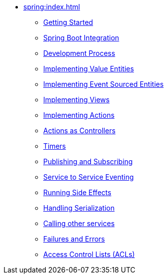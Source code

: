 ** xref:spring:index.adoc[]
*** xref:spring:getting-started.adoc[Getting Started]
*** xref:spring:spring-boot-integration.adoc[Spring Boot Integration]
*** xref:spring:development-process-spring.adoc[Development Process]
*** xref:spring:value-entity.adoc[Implementing Value Entities]
*** xref:spring:event-sourced-entities.adoc[Implementing Event Sourced Entities]
// *** xref:spring:replicated-entity.adoc[Implementing Replicated Entities] to be implemented
*** xref:spring:views.adoc[Implementing Views]
*** xref:spring:actions.adoc[Implementing Actions]
*** xref:spring:actions-as-controller.adoc[Actions as Controllers]
*** xref:spring:timers.adoc[Timers]
*** xref:spring:actions-publishing-subscribing.adoc[Publishing and Subscribing]
*** xref:spring:service-to-service.adoc[Service to Service Eventing]
*** xref:spring:side-effects.adoc[Running Side Effects]
*** xref:spring:serialization.adoc[Handling Serialization]
*** xref:spring:call-another-service.adoc[Calling other services]
*** xref:spring:failures-and-errors.adoc[Failures and Errors]
*** xref:spring:access-control.adoc[Access Control Lists (ACLs)]
